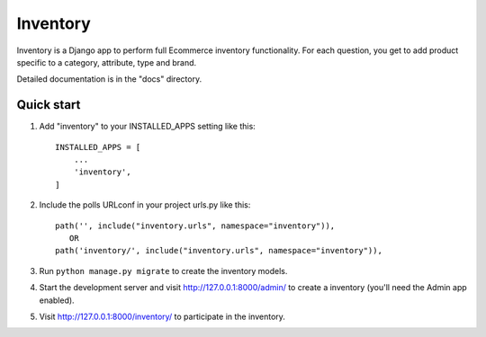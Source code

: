 ==========
Inventory 
==========

Inventory is a Django app to perform full Ecommerce inventory functionality. For each question,
you get to add product specific to a category, attribute, type and brand.

Detailed documentation is in the "docs" directory.

Quick start
-----------

1. Add "inventory" to your INSTALLED_APPS setting like this::

    INSTALLED_APPS = [
        ...
        'inventory',
    ]

2. Include the polls URLconf in your project urls.py like this::

    path('', include("inventory.urls", namespace="inventory")),
       OR 
    path('inventory/', include("inventory.urls", namespace="inventory")),
   

3. Run ``python manage.py migrate`` to create the inventory models.

4. Start the development server and visit http://127.0.0.1:8000/admin/
   to create a inventory (you'll need the Admin app enabled).

5. Visit http://127.0.0.1:8000/inventory/ to participate in the inventory.